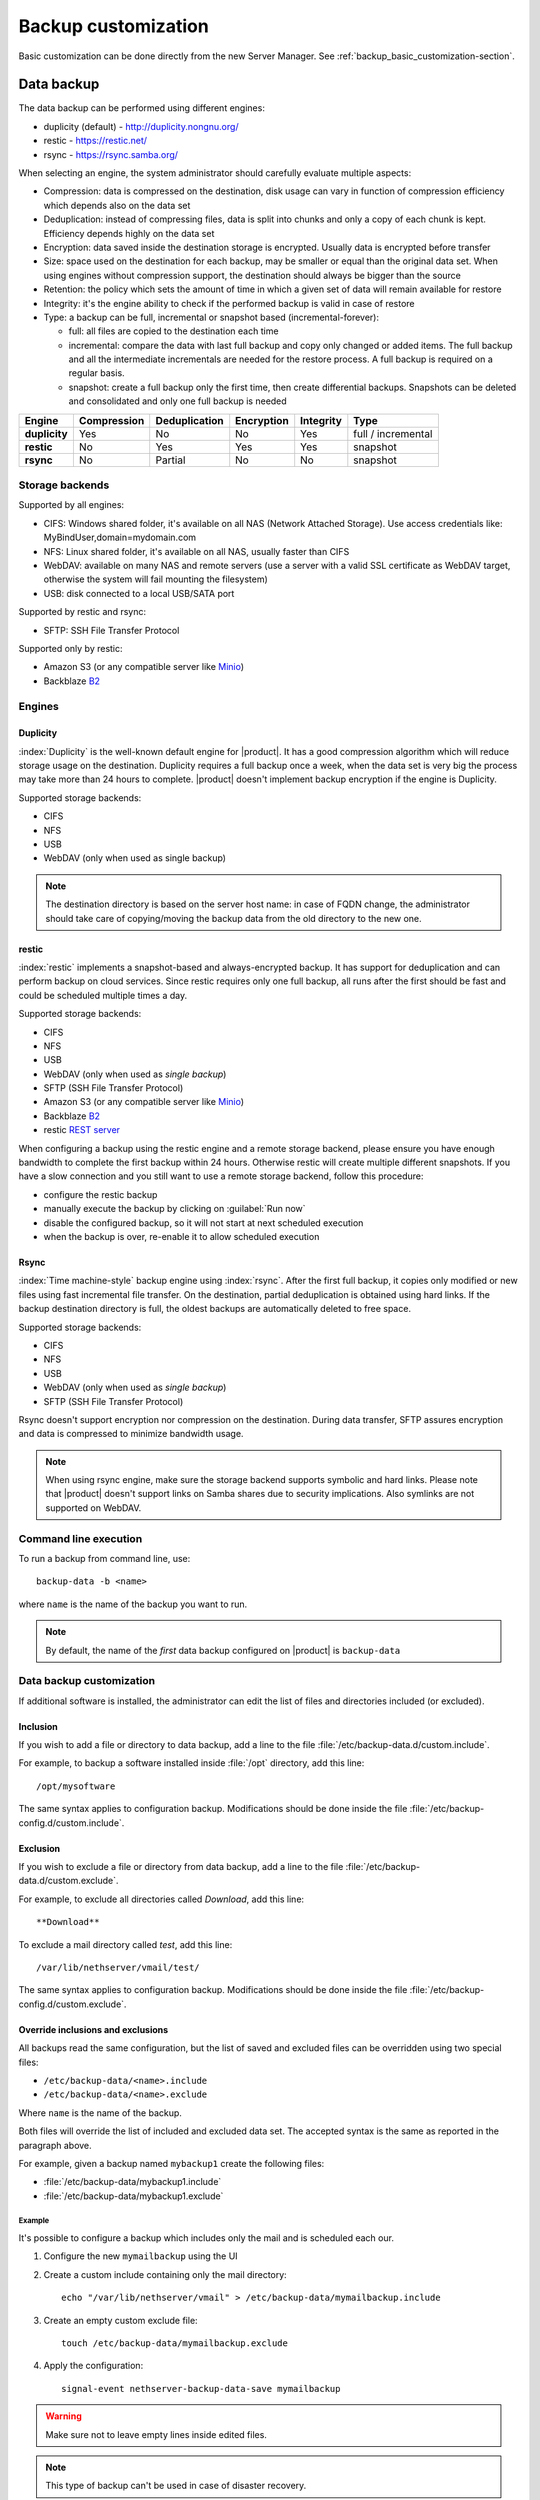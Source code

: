 .. _backup_customization-section:

====================
Backup customization
====================

Basic customization can be done directly from the new Server Manager. See :ref:`backup_basic_customization-section`.

.. _backup_data-section:

Data backup
===========

The data backup can be performed using different engines:

* duplicity (default) - http://duplicity.nongnu.org/
* restic - https://restic.net/
* rsync - https://rsync.samba.org/

When selecting an engine, the system administrator should carefully evaluate multiple aspects:

* Compression: data is compressed on the destination, disk usage can vary in function
  of compression efficiency which depends also on the data set
* Deduplication: instead of compressing files, data is split into chunks and only a copy
  of each chunk is kept. Efficiency depends highly on the data set
* Encryption: data saved inside the destination storage is encrypted.
  Usually data is encrypted before transfer
* Size: space used on the destination for each backup, may be smaller or equal than the original data set.
  When using engines without compression support, the destination should always be bigger than
  the source
* Retention: the policy which sets the amount of time in which a given set of data will remain available for restore
* Integrity: it's the engine ability to check if the performed backup is valid in case of restore
* Type: a backup can be full, incremental or snapshot based (incremental-forever):

  * full: all files are copied to the destination each time
  * incremental: compare the data with last full backup and copy only changed or added items.
    The full backup and all the intermediate incrementals are needed for the restore process.
    A full backup is required on a regular basis.
  * snapshot: create a full backup only the first time, then create differential backups.
    Snapshots can be deleted and consolidated and only one full backup is needed


=============  =========== ============= ========== ========= ==================
Engine         Compression Deduplication Encryption Integrity Type  
=============  =========== ============= ========== ========= ==================
**duplicity**  Yes         No            No         Yes       full / incremental
**restic**     No          Yes           Yes        Yes       snapshot
**rsync**      No          Partial       No         No        snapshot
=============  =========== ============= ========== ========= ==================

Storage backends
----------------

Supported by all engines:

* CIFS: Windows shared folder, it's available on all NAS (Network Attached Storage). Use access credentials like: MyBindUser,domain=mydomain.com
* NFS: Linux shared folder, it's available on all NAS, usually faster than CIFS
* WebDAV: available on many NAS and remote servers (use a server with a valid SSL certificate as WebDAV target, otherwise the system will fail mounting the filesystem)
* USB: disk connected to a local USB/SATA port

Supported by restic and rsync:

* SFTP: SSH File Transfer Protocol

Supported only by restic:

* Amazon S3 (or any compatible server like `Minio <https://www.minio.io/>`_)
* Backblaze `B2 <https://www.backblaze.com/b2/cloud-storage.html>`_

Engines
-------

Duplicity
^^^^^^^^^

:index:`Duplicity` is the well-known default engine for |product|.
It has a good compression algorithm which will reduce storage usage on the destination.
Duplicity requires a full backup once a week, when the data set is very big the process
may take more than 24 hours to complete.
|product| doesn't implement backup encryption if the engine is Duplicity.

Supported storage backends:

- CIFS
- NFS
- USB
- WebDAV (only when used as single backup)

.. note:: The destination directory is based on the server host name: in case of
   FQDN change, the administrator should take care of copying/moving the backup data from
   the old directory to the new one.


restic
^^^^^^

:index:`restic` implements a snapshot-based and always-encrypted backup.
It has support for deduplication and can perform backup on cloud services.
Since restic requires only one full backup, all runs after the first should be fast
and could be scheduled multiple times a day.

Supported storage backends:

* CIFS
* NFS
* USB
* WebDAV (only when used as *single backup*)
* SFTP (SSH File Transfer Protocol)
* Amazon S3 (or any compatible server like `Minio <https://www.minio.io/>`_)
* Backblaze `B2 <https://www.backblaze.com/b2/cloud-storage.html>`_
* restic `REST server <https://github.com/restic/rest-server>`_


When configuring a backup using the restic engine and a remote storage backend,
please ensure you have enough bandwidth to complete the first backup within
24 hours. Otherwise restic will create multiple different snapshots.
If you have a slow connection and you still want to use a remote storage
backend, follow this procedure:

- configure the restic backup
- manually execute the backup by clicking on :guilabel:`Run now`
- disable the configured backup, so it will not start at next scheduled execution
- when the backup is over, re-enable it to allow scheduled execution

Rsync
^^^^^

:index:`Time machine-style` backup engine using :index:`rsync`.
After the first full backup, it copies only modified or new files using
fast incremental file transfer.
On the destination, partial deduplication is obtained using hard links.
If the backup destination directory is full, the oldest backups are 
automatically deleted to free space.

Supported storage backends:

- CIFS
- NFS
- USB
- WebDAV (only when used as *single backup*)
- SFTP (SSH File Transfer Protocol)

Rsync doesn't support encryption nor compression on the destination.
During data transfer, SFTP assures encryption and data is compressed to minimize bandwidth usage.

.. note::
   When using rsync engine, make sure the storage backend supports symbolic and hard links.
   Please note that |product| doesn't support links on Samba shares due to security implications.
   Also symlinks are not supported on WebDAV.

Command line execution
----------------------

To run a backup from command line, use: ::

  backup-data -b <name>

where ``name`` is the name of the backup you want to run.

.. note::
   By default, the name of the *first* data backup configured on |product| is ``backup-data``


.. _backup_advanced_customization-section:

Data backup customization
-------------------------

If additional software is installed, the administrator can edit
the list of files and directories included (or excluded).

Inclusion
^^^^^^^^^

If you wish to add a file or directory to data backup, add a line to the file :file:`/etc/backup-data.d/custom.include`.

For example, to backup a software installed inside :file:`/opt` directory, add this line: ::

  /opt/mysoftware


The same syntax applies to configuration backup. Modifications should be done inside the file :file:`/etc/backup-config.d/custom.include`.


Exclusion
^^^^^^^^^

If you wish to exclude a file or directory from data backup, add a line to the file :file:`/etc/backup-data.d/custom.exclude`.

For example, to exclude all directories called *Download*, add this line: ::

  **Download**

To exclude a mail directory called *test*, add this line: ::

  /var/lib/nethserver/vmail/test/ 


The same syntax applies to configuration backup. Modifications should be done inside the file :file:`/etc/backup-config.d/custom.exclude`.

Override inclusions and exclusions
^^^^^^^^^^^^^^^^^^^^^^^^^^^^^^^^^^

All backups read the same configuration, but the list 
of saved and excluded files can be overridden using two special files:

- ``/etc/backup-data/<name>.include``
- ``/etc/backup-data/<name>.exclude``

Where ``name`` is the name of the backup.

Both files will override the list of included and excluded data set.
The accepted syntax is the same as reported in the paragraph above.

For example, given a backup named ``mybackup1`` create the following files:

- :file:`/etc/backup-data/mybackup1.include`
- :file:`/etc/backup-data/mybackup1.exclude`

Example
~~~~~~~

It's possible to configure a backup which includes only the mail and is scheduled each our.

1. Configure the new ``mymailbackup`` using the UI

2. Create a custom include containing only the mail directory: ::

     echo "/var/lib/nethserver/vmail" > /etc/backup-data/mymailbackup.include

3. Create an empty custom exclude file: ::

     touch /etc/backup-data/mymailbackup.exclude

4. Apply the configuration: ::

     signal-event nethserver-backup-data-save mymailbackup


.. warning:: Make sure not to leave empty lines inside edited files.

.. note:: This type of backup can't be used in case of disaster recovery.

.. _configuration_backup-section:

Configuration backup
====================

Configuration backup is an automated task that runs every night at 00.15 and creates a new
archive, :file:`/var/lib/nethserver/backup/backup-config.tar.xz`, if the
configuration has changed during the previous 24 hours.

The list of installed modules is included in the backup archive. The
restore procedure can download and install the listed modules automatically.

In most cases it is not necessary to change the configuration backup. 
But it can be useful, for example, if you have a custom httpd configuration.
In this case you can add the file that contains the customization to the list of files to backup.

Inclusion
---------

If you wish to add a file or directory to configuration backup, add a line to the file :file:`/etc/backup-config.d/custom.include`.

For example, to backup :file:`/etc/httpd/conf.d/mycustom.conf` file, add this line: ::

  /etc/httpd/conf.d/mycustom.conf

Do not add big directories or files to the configuration backup.

Exclusion
---------

If you wish to exclude a file or directory from the configuration backup, add a line to the file :file:`/etc/backup-config.d/custom.exclude`.

.. warning::
   Make sure not to leave empty lines inside edited files.
   The syntax of the configuration backup supports only simple file and directory paths.



.. _data_restore:

Restore from command line
=========================

When the :ref:`selective_restore-section` web interface is not enough,
the restore can be done via command line.

All relevant files are saved under :file:`/var/lib/nethserver/` directory:

* Mails: :file:`/var/lib/nethserver/vmail/<user>`
* Shared folders: :file:`/var/lib/nethserver/ibay/<name>`
* User's home: :file:`/var/lib/nethserver/home/<user>`


To list data inside a backup, use: ::

  backup-data-list -b <name>

To restore all data in the original location, use: ::

  restore-data -b <name>

To restore a file or directory, use: ::

  restore-file -b <name> <position> <path>

Example, restore the version of a file from 15 days ago: ::

  restore-file -b <name> -t 15D /tmp "/var/lib/nethserver/ibay/test/myfile" 

The ``-t`` option allows to specify the number of days (15 in this scenario).
When used with snapshot-based engines, the ``-t`` option requires the name of the snapshot
to restore.


.. note:: When you are using *CIFS* to access the share, and the command doesn't work
          as expected, verify that user and password for the network share are correct.
          If user or password are wrong, you will find NT_STATUS_LOGON_FAILURE errors in
          :file:`/var/log/messages`.
          Also, you can use the :command:`backup-data-list` to check if the backup is accessible.



Formatting a local disk
=======================

Local disks can be formatted directly from the :ref:`web interface <backup_data_settings-section>`.
If something goes wrong, or a custom partitioning is required, please follow the below steps.

The best filesystem for SATA/USB backup disks is EXT3 or EXT4. FAT filesystem is supported but *not recommended*,
while NTFS is **not supported**. EXT3 or EXT4 is mandatory for the rsync engine.

Before formatting the disk, attach it to the server and find the device name: ::

 # dmesg | tail -20

 Apr 15 16:20:43 mynethserver kernel: usb-storage: device found at 4
 Apr 15 16:20:43 mynethserver kernel: usb-storage: waiting for device to settle before scanning
 Apr 15 16:20:48 mynethserver kernel:   Vendor: WDC WD32  Model: 00BEVT-00ZCT0     Rev:
 Apr 15 16:20:48 mynethserver kernel:   Type:   Direct-Access           ANSI SCSI revision: 02
 Apr 15 16:20:49 mynethserver kernel: SCSI device sdc: 625142448 512-byte hdwr sectors (320073 MB)
 Apr 15 16:20:49 mynethserver kernel: sdc: Write Protect is off
 Apr 15 16:20:49 mynethserver kernel: sdc: Mode Sense: 34 00 00 00
 Apr 15 16:20:49 mynethserver kernel: sdc: assuming drive cache: write through
 Apr 15 16:20:49 mynethserver kernel: SCSI device sdc: 625142448 512-byte hdwr sectors (320073 MB)
 Apr 15 16:20:49 mynethserver kernel: sdc: Write Protect is off
 Apr 15 16:20:49 mynethserver kernel: sdc: Mode Sense: 34 00 00 00
 Apr 15 16:20:49 mynethserver kernel: sdc: assuming drive cache: write through
 Apr 15 16:20:49 mynethserver kernel:  sdc: sdc1
 Apr 15 16:20:49 mynethserver kernel: sd 7:0:0:0: Attached scsi disk sdc
 Apr 15 16:20:49 mynethserver kernel: sd 7:0:0:0: Attached scsi generic sg3 type 0
 Apr 15 16:20:49 mynethserver kernel: usb-storage: device scan complete
 
Another good command could be: ::

 lsblk -io KNAME,TYPE,SIZE,MODEL

In this scenario, the disk is accessibile as *sdc* device.

* Create a Linux partition on the whole disk: ::

    sgdisk --zap-all /dev/sdc
    sgdisk --largest-new=1 /dev/sdc

* Create the filesystem on *sdc1* partition with a label named *backup* ::

    mkfs.ext4 -v /dev/sdc1 -L backup -E lazy_itable_init

* Detach and reconnect the USB disk:

  You can simulate it with the following command: ::

    blockdev --rereadpt /dev/sdc

* Now the *backup* label will be displayed inside the :guilabel:`Backup` page.



